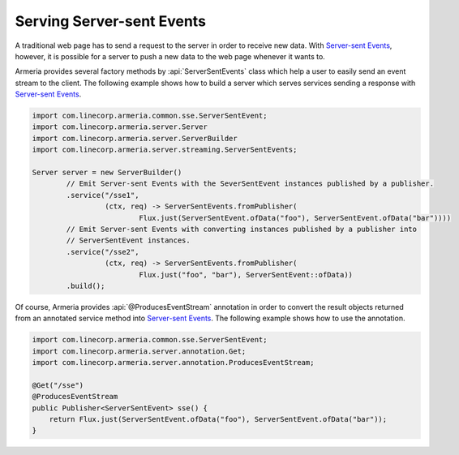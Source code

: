.. _`Server-sent Events`: https://www.w3.org/TR/eventsource/

.. _server-sse:

Serving Server-sent Events
==========================

A traditional web page has to send a request to the server in order to receive new data.
With `Server-sent Events`_, however, it is possible for a server to push a new data to the web page
whenever it wants to.

Armeria provides several factory methods by :api:`ServerSentEvents` class which help a user to easily send
an event stream to the client. The following example shows how to build a server which serves services
sending a response with `Server-sent Events`_.

.. code-block:: java

    import com.linecorp.armeria.common.sse.ServerSentEvent;
    import com.linecorp.armeria.server.Server
    import com.linecorp.armeria.server.ServerBuilder
    import com.linecorp.armeria.server.streaming.ServerSentEvents;

    Server server = new ServerBuilder()
            // Emit Server-sent Events with the SeverSentEvent instances published by a publisher.
            .service("/sse1",
                     (ctx, req) -> ServerSentEvents.fromPublisher(
                             Flux.just(ServerSentEvent.ofData("foo"), ServerSentEvent.ofData("bar"))))
            // Emit Server-sent Events with converting instances published by a publisher into
            // ServerSentEvent instances.
            .service("/sse2",
                     (ctx, req) -> ServerSentEvents.fromPublisher(
                             Flux.just("foo", "bar"), ServerSentEvent::ofData))
            .build();

Of course, Armeria provides :api:`@ProducesEventStream` annotation in order to convert the result objects
returned from an annotated service method into `Server-sent Events`_. The following example shows how to
use the annotation.

.. code-block:: java

    import com.linecorp.armeria.common.sse.ServerSentEvent;
    import com.linecorp.armeria.server.annotation.Get;
    import com.linecorp.armeria.server.annotation.ProducesEventStream;

    @Get("/sse")
    @ProducesEventStream
    public Publisher<ServerSentEvent> sse() {
        return Flux.just(ServerSentEvent.ofData("foo"), ServerSentEvent.ofData("bar"));
    }
